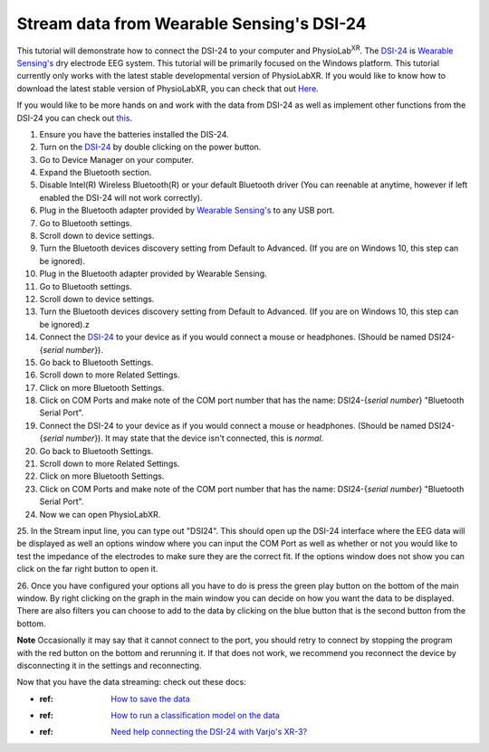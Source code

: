 .. _Wearable Sensing Stream:

############################################
Stream data from Wearable Sensing's DSI-24
############################################

This tutorial will demonstrate how to connect the DSI-24 to your computer and PhysioLab\ :sup:`XR`.
The `DSI-24 <https://wearablesensing.com/dsi-24/>`_ is `Wearable Sensing's <https://wearablesensing.com/>`_ dry electrode EEG system.
This tutorial will be primarily focused on the Windows platform.
This tutorial currently only works with the latest stable developmental version of PhysioLabXR. If you would like to know how to download the latest stable version of PhysioLabXR, you can check that out
`Here <https://physiolabxrdocs.readthedocs.io/en/latest/Contribute.html#run-from-source>`_.


.. raw :: html

    <p align="center">
        <iframe width="560" height="315" src="https://www.youtube.com/embed/ExMdOJoQMc4?si=gM_J_3OZhBbGYdTI" title="YouTube video player" frameborder="0" allow="accelerometer; autoplay; clipboard-write; encrypted-media; gyroscope; picture-in-picture; web-share" referrerpolicy="strict-origin-when-cross-origin" allowfullscreen></iframe>
    </p>

If you would like to be more hands on and work with the data from DSI-24 as well as implement other functions from the DSI-24 you can check out `this <Wearable Sensing Stream Old>`_.

1. Ensure you have the batteries installed the DIS-24.

2. Turn on the `DSI-24 <https://wearablesensing.com/dsi-24/>`_ by double clicking on the power button.

3. Go to Device Manager on your computer.

4. Expand the Bluetooth section.

5. Disable Intel(R) Wireless Bluetooth(R) or your default Bluetooth driver (You can reenable at anytime, however if left enabled the DSI-24 will not work correctly).

6. Plug in the Bluetooth adapter provided by `Wearable Sensing's <https://wearablesensing.com/>`_ to any USB port.

7. Go to Bluetooth settings.

8. Scroll down to device settings.

9. Turn the Bluetooth devices discovery setting from Default to Advanced. (If you are on Windows 10, this step can be ignored).

10. Plug in the Bluetooth adapter provided by Wearable Sensing.

11. Go to Bluetooth settings.

12. Scroll down to device settings.

13. Turn the Bluetooth devices discovery setting from Default to Advanced. (If you are on Windows 10, this step can be ignored).z

14. Connect the `DSI-24 <https://wearablesensing.com/dsi-24/>`_ to your device as if you would connect a mouse or headphones. (Should be named DSI24-{*serial number*}).

15. Go back to Bluetooth Settings.

16. Scroll down to more Related Settings.

17. Click on more Bluetooth Settings.

18. Click on COM Ports and make note of the COM port number that has the name: DSI24-{*serial number*} "Bluetooth Serial Port".

19. Connect the DSI-24 to your device as if you would connect a mouse or headphones. (Should be named DSI24-{*serial number*}). It may state that the device isn't connected, this is *normal*.

20. Go back to Bluetooth Settings.

21. Scroll down to more Related Settings.

22. Click on more Bluetooth Settings.

23. Click on COM Ports and make note of the COM port number that has the name: DSI24-{*serial number*} "Bluetooth Serial Port".

24. Now we can open PhysioLabXR.

25. In the Stream input line, you can type out "DSI24". This should open up the DSI-24 interface where the EEG data will be displayed as well an options window
where you can input the COM Port as well as whether or not you would like to test the impedance of the electrodes to make sure they are the correct fit. If the options window
does not show you can click on the far right button to open it.

26. Once you have configured your options all you have to do is press the green play button on the bottom of the main window. By right clicking on the graph in the main window you can decide on how you want the data to be displayed.
There are also filters you can choose to add to the data by clicking on the blue button that is the second button from the bottom.

**Note** Occasionally it may say that it cannot connect to the port, you should retry to connect by stopping the program with the red button on the bottom and rerunning it. If that does not work,
we recommend you reconnect the device by disconnecting it in the settings and reconnecting.

Now that you have the data streaming: check out these docs:

- :ref: `How to save the data <Recording>`_
- :ref: `How to run a classification model on the data <tutorials/BuildMultiModalERPClassifier>`_
- :ref: `Need help connecting the DSI-24 with Varjo's XR-3? <WearableSensingxVario>`_
